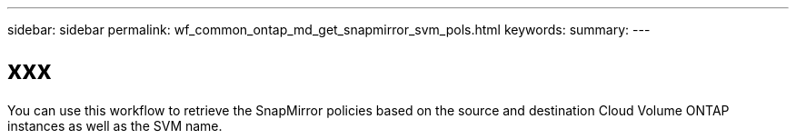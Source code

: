 ---
sidebar: sidebar
permalink: wf_common_ontap_md_get_snapmirror_svm_pols.html
keywords:
summary:
---

= xxx
:hardbreaks:
:nofooter:
:icons: font
:linkattrs:
:imagesdir: ./media/

[.lead]
You can use this workflow to retrieve the SnapMirror policies based on the source and destination Cloud Volume ONTAP instances as well as the SVM name.
